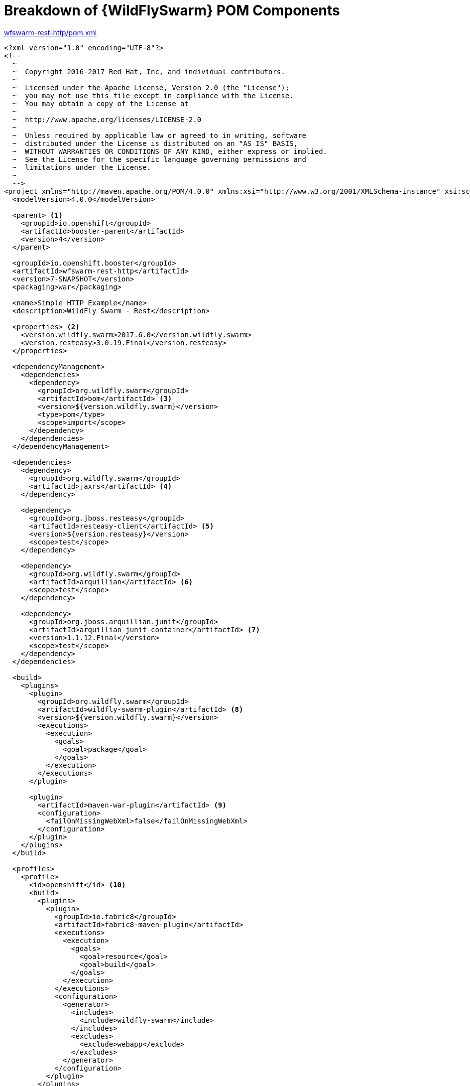 [id='breakdown-of-wildflyswarm-pom-components_{context}']
= Breakdown of {WildFlySwarm} POM Components

.link:https://github.com/wildfly-swarm-openshiftio-boosters/wfswarm-rest-http/blob/master/pom.xml[wfswarm-rest-http/pom.xml]
[source,xml,options="nowrap",subs="attributes+"]
----
<?xml version="1.0" encoding="UTF-8"?>
<!--
  ~
  ~  Copyright 2016-2017 Red Hat, Inc, and individual contributors.
  ~
  ~  Licensed under the Apache License, Version 2.0 (the "License");
  ~  you may not use this file except in compliance with the License.
  ~  You may obtain a copy of the License at
  ~
  ~  http://www.apache.org/licenses/LICENSE-2.0
  ~
  ~  Unless required by applicable law or agreed to in writing, software
  ~  distributed under the License is distributed on an "AS IS" BASIS,
  ~  WITHOUT WARRANTIES OR CONDITIONS OF ANY KIND, either express or implied.
  ~  See the License for the specific language governing permissions and
  ~  limitations under the License.
  ~
  -->
<project xmlns="http://maven.apache.org/POM/4.0.0" xmlns:xsi="http://www.w3.org/2001/XMLSchema-instance" xsi:schemaLocation="http://maven.apache.org/POM/4.0.0 http://maven.apache.org/xsd/maven-4.0.0.xsd">
  <modelVersion>4.0.0</modelVersion>

  <parent> <1>
    <groupId>io.openshift</groupId>
    <artifactId>booster-parent</artifactId>
    <version>4</version>
  </parent>

  <groupId>io.openshift.booster</groupId>
  <artifactId>wfswarm-rest-http</artifactId>
  <version>7-SNAPSHOT</version>
  <packaging>war</packaging>

  <name>Simple HTTP Example</name>
  <description>WildFly Swarm - Rest</description>

  <properties> <2>
    <version.wildfly.swarm>2017.6.0</version.wildfly.swarm>
    <version.resteasy>3.0.19.Final</version.resteasy>
  </properties>

  <dependencyManagement>
    <dependencies>
      <dependency>
        <groupId>org.wildfly.swarm</groupId>
        <artifactId>bom</artifactId> <3>
        <version>${version.wildfly.swarm}</version>
        <type>pom</type>
        <scope>import</scope>
      </dependency>
    </dependencies>
  </dependencyManagement>

  <dependencies>
    <dependency>
      <groupId>org.wildfly.swarm</groupId>
      <artifactId>jaxrs</artifactId> <4>
    </dependency>

    <dependency>
      <groupId>org.jboss.resteasy</groupId>
      <artifactId>resteasy-client</artifactId> <5>
      <version>${version.resteasy}</version>
      <scope>test</scope>
    </dependency>

    <dependency>
      <groupId>org.wildfly.swarm</groupId>
      <artifactId>arquillian</artifactId> <6>
      <scope>test</scope>
    </dependency>

    <dependency>
      <groupId>org.jboss.arquillian.junit</groupId>
      <artifactId>arquillian-junit-container</artifactId> <7>
      <version>1.1.12.Final</version>
      <scope>test</scope>
    </dependency>
  </dependencies>

  <build>
    <plugins>
      <plugin>
        <groupId>org.wildfly.swarm</groupId>
        <artifactId>wildfly-swarm-plugin</artifactId> <8>
        <version>${version.wildfly.swarm}</version>
        <executions>
          <execution>
            <goals>
              <goal>package</goal>
            </goals>
          </execution>
        </executions>
      </plugin>

      <plugin>
        <artifactId>maven-war-plugin</artifactId> <9>
        <configuration>
          <failOnMissingWebXml>false</failOnMissingWebXml>
        </configuration>
      </plugin>
    </plugins>
  </build>

  <profiles>
    <profile>
      <id>openshift</id> <10>
      <build>
        <plugins>
          <plugin>
            <groupId>io.fabric8</groupId>
            <artifactId>fabric8-maven-plugin</artifactId>
            <executions>
              <execution>
                <goals>
                  <goal>resource</goal>
                  <goal>build</goal>
                </goals>
              </execution>
            </executions>
            <configuration>
              <generator>
                <includes>
                  <include>wildfly-swarm</include>
                </includes>
                <excludes>
                  <exclude>webapp</exclude>
                </excludes>
              </generator>
            </configuration>
          </plugin>
        </plugins>
      </build>
    </profile>
    <profile>
      <id>openshift-it</id> <11>
      <build>
        <plugins>
          <plugin>
            <groupId>org.apache.maven.plugins</groupId>
            <artifactId>maven-failsafe-plugin</artifactId>
            <executions>
              <execution>
                <goals>
                  <goal>integration-test</goal>
                  <goal>verify</goal>
                </goals>
              </execution>
            </executions>
          </plugin>
        </plugins>
      </build>
    </profile>
  </profiles>
</project>
----

<1> link:https://github.com/openshiftio/booster-parent/blob/master/pom.xml[Parent POM] which contains the necessary dependencies and the required versions for the booster projects.
<2> Properties for setting the {WildFlySwarm} and RESTEasy version.
<3> link:https://github.com/wildfly-swarm/wildfly-swarm/blob/master/boms/bom/pom.xml[BOM] for building {WildFlySwarm} applications with Maven.
<4> link:https://wildfly-swarm.gitbooks.io/wildfly-swarm-users-guide/content/v/2017.6.0/getting-started/concepts.html[Swarm Fraction] that brings link:https://jcp.org/en/jsr/detail?id=339[JAX-RS] functionality for creating REST services.
<5> link:https://docs.jboss.org/resteasy/docs/3.1.3.Final/userguide/html_single/#RESTEasy_Client_Framework[RESTEasy client] dependency for connecting to other REST services which is used in testing.
<6> link:https://wildfly-swarm.gitbooks.io/wildfly-swarm-users-guide/content/v/2017.6.0/getting-started/concepts.html[Swarm Fraction] that brings link:http://arquillian.org[Arquillian] functionality for testing.
<7> link:http://arquillian.org/guides/getting_started/#add_the_arquillian_apis[Arquillian APIs] for testing with link:http://junit.org[JUnit].
<8> link:https://wildfly-swarm.gitbooks.io/wildfly-swarm-users-guide/content/v/2017.6.0/getting-started/tooling/maven-plugin.html[{WildFlySwarm} Maven Plugin] used to create the application link:https://wildfly-swarm.gitbooks.io/wildfly-swarm-users-guide/content/v/2017.6.0/getting-started/concepts.html[uberjar].
<9> The link:https://maven.apache.org/plugins/maven-war-plugin/[Maven WAR Plugin] collects all artifact dependencies, classes and resources of your web application, and packages them into a WAR file.
<10> The profile for building and deploying the booster to OpenShift. It uses the link:http://fabric8.io/gitbook/mavenPlugin.html[Fabric8 Maven Plugin (FMP)] to build and deploy the application with the S2I Build Process.
<11> The profile for running integration tests when the application is deployed on OpenShift. For example, a test can require a database pod or a ConfigMap value.
